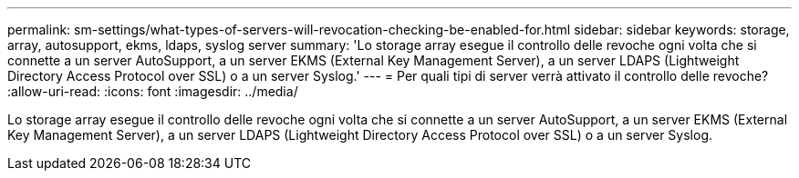 ---
permalink: sm-settings/what-types-of-servers-will-revocation-checking-be-enabled-for.html 
sidebar: sidebar 
keywords: storage, array, autosupport, ekms, ldaps, syslog server 
summary: 'Lo storage array esegue il controllo delle revoche ogni volta che si connette a un server AutoSupport, a un server EKMS (External Key Management Server), a un server LDAPS (Lightweight Directory Access Protocol over SSL) o a un server Syslog.' 
---
= Per quali tipi di server verrà attivato il controllo delle revoche?
:allow-uri-read: 
:icons: font
:imagesdir: ../media/


[role="lead"]
Lo storage array esegue il controllo delle revoche ogni volta che si connette a un server AutoSupport, a un server EKMS (External Key Management Server), a un server LDAPS (Lightweight Directory Access Protocol over SSL) o a un server Syslog.
